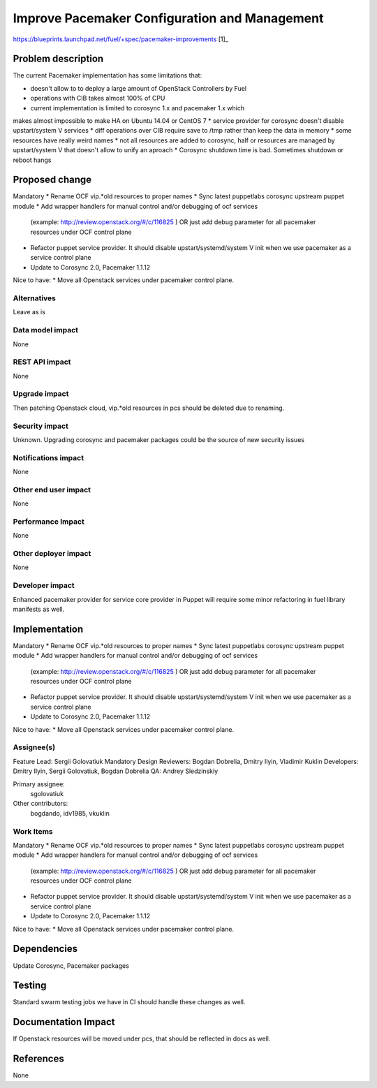 ..
 This work is licensed under a Creative Commons Attribution 3.0 Unported
 License.

 http://creativecommons.org/licenses/by/3.0/legalcode

==========================================
Improve Pacemaker Configuration and Management
==========================================

https://blueprints.launchpad.net/fuel/+spec/pacemaker-improvements [1]_


Problem description
===================
The current Pacemaker implementation has some limitations that:

* doesn't allow to to deploy a large amount of OpenStack Controllers by Fuel
* operations with CIB takes almost 100% of CPU
* current implementation is limited to corosync 1.x and pacemaker 1.x which
makes almost impossible to make HA on Ubuntu 14.04 or CentOS 7
* service provider for corosync doesn't disable upstart/system V services
* diff operations over CIB require save to /tmp rather than keep the data in memory
* some resources have really weird names
* not all resources are added to corosync, half or resources are managed by upstart/system V
that doesn't allow to unify an aproach
* Corosync shutdown time is bad. Sometimes shutdown or reboot hangs


Proposed change
===============

Mandatory
* Rename OCF vip.*old resources to proper names
* Sync latest puppetlabs corosync upstream puppet module
* Add wrapper handlers for manual control and/or debugging of ocf services
  (example: http://review.openstack.org/#/c/116825 ) 
  OR just add debug parameter for all pacemaker resources under OCF control plane
* Refactor puppet service provider. It should disable upstart/systemd/system V init
  when we use pacemaker as a service control plane
* Update to Corosync 2.0, Pacemaker 1.1.12

Nice to have:
* Move all Openstack services under pacemaker control plane.

Alternatives
------------

Leave as is

Data model impact
-----------------

None

REST API impact
---------------

None

Upgrade impact
--------------

Then patching Openstack cloud, vip.*old resources in pcs should be deleted due to renaming.

Security impact
---------------

Unknown.
Upgrading corosync and pacemaker packages could be the source of new security issues

Notifications impact
--------------------

None

Other end user impact
---------------------

None

Performance Impact
------------------

None

Other deployer impact
---------------------

None

Developer impact
----------------

Enhanced pacemaker provider for service core provider in Puppet will require some
minor refactoring in fuel library manifests as well.

Implementation
==============

Mandatory
* Rename OCF vip.*old resources to proper names
* Sync latest puppetlabs corosync upstream puppet module
* Add wrapper handlers for manual control and/or debugging of ocf services
  (example: http://review.openstack.org/#/c/116825 ) 
  OR just add debug parameter for all pacemaker resources under OCF control plane
* Refactor puppet service provider. It should disable upstart/systemd/system V init
  when we use pacemaker as a service control plane
* Update to Corosync 2.0, Pacemaker 1.1.12

Nice to have:
* Move all Openstack services under pacemaker control plane.

Assignee(s)
-----------

Feature Lead: Sergii Golovatiuk
Mandatory Design Reviewers: Bogdan Dobrelia, Dmitry Ilyin, Vladimir Kuklin
Developers: Dmitry Ilyin, Sergii Golovatiuk, Bogdan Dobrelia
QA: Andrey Sledzinskiy

Primary assignee:
  sgolovatiuk

Other contributors:
  bogdando, idv1985, vkuklin

Work Items
----------

Mandatory
* Rename OCF vip.*old resources to proper names
* Sync latest puppetlabs corosync upstream puppet module
* Add wrapper handlers for manual control and/or debugging of ocf services
  (example: http://review.openstack.org/#/c/116825 )
  OR just add debug parameter for all pacemaker resources under OCF control plane
* Refactor puppet service provider. It should disable upstart/systemd/system V init
  when we use pacemaker as a service control plane
* Update to Corosync 2.0, Pacemaker 1.1.12

Nice to have:
* Move all Openstack services under pacemaker control plane.

Dependencies
============

Update Corosync, Pacemaker packages

Testing
=======

Standard swarm testing jobs we have in CI should handle these changes as well.

Documentation Impact
====================

If Openstack resources will be moved under pcs, that should be reflected in docs as well.

References
==========

None
